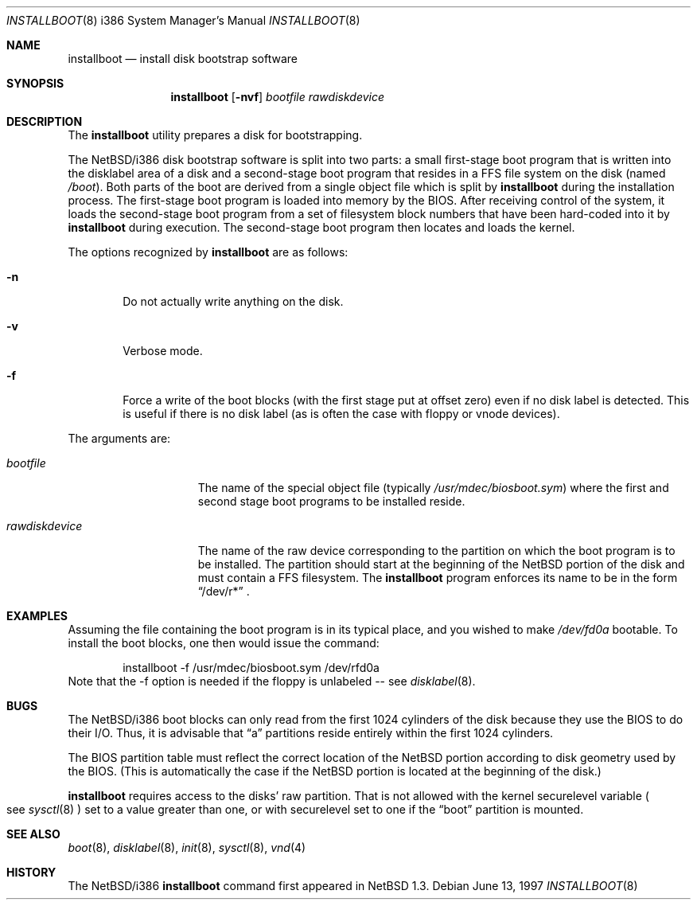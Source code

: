 .\"	$NetBSD: installboot.8,v 1.4 1998/02/06 06:14:59 perry Exp $
.\"
.\" Copyright (c) 1997 Perry E. Metzger.  All rights reserved.
.\" Copyright (c) 1996, 1997 Christopher G. Demetriou.  All rights reserved.
.\" Copyright (c) 1995 Paul Kranenburg. All rights reserved.
.\"
.\" Redistribution and use in source and binary forms, with or without
.\" modification, are permitted provided that the following conditions
.\" are met:
.\" 1. Redistributions of source code must retain the above copyright
.\"    notice, this list of conditions and the following disclaimer.
.\" 2. Redistributions in binary form must reproduce the above copyright
.\"    notice, this list of conditions and the following disclaimer in the
.\"    documentation and/or other materials provided with the distribution.
.\" 3. All advertising materials mentioning features or use of this software
.\"    must display the following acknowledgement:
.\"      This product includes software developed by Paul Kranenburg.
.\" 3. The name of the author may not be used to endorse or promote products
.\"    derived from this software without specific prior written permission
.\"
.\" THIS SOFTWARE IS PROVIDED BY THE AUTHOR ``AS IS'' AND ANY EXPRESS OR
.\" IMPLIED WARRANTIES, INCLUDING, BUT NOT LIMITED TO, THE IMPLIED WARRANTIES
.\" OF MERCHANTABILITY AND FITNESS FOR A PARTICULAR PURPOSE ARE DISCLAIMED.
.\" IN NO EVENT SHALL THE AUTHOR BE LIABLE FOR ANY DIRECT, INDIRECT,
.\" INCIDENTAL, SPECIAL, EXEMPLARY, OR CONSEQUENTIAL DAMAGES (INCLUDING, BUT
.\" NOT LIMITED TO, PROCUREMENT OF SUBSTITUTE GOODS OR SERVICES; LOSS OF USE,
.\" DATA, OR PROFITS; OR BUSINESS INTERRUPTION) HOWEVER CAUSED AND ON ANY
.\" THEORY OF LIABILITY, WHETHER IN CONTRACT, STRICT LIABILITY, OR TORT
.\" (INCLUDING NEGLIGENCE OR OTHERWISE) ARISING IN ANY WAY OUT OF THE USE OF
.\" THIS SOFTWARE, EVEN IF ADVISED OF THE POSSIBILITY OF SUCH DAMAGE.
.\"
.Dd June 13, 1997
.Dt INSTALLBOOT 8 i386
.Os 
.Sh NAME
.Nm installboot
.Nd install disk bootstrap software
.Sh SYNOPSIS
.Nm installboot
.Op Fl nvf
.Ar bootfile
.Ar rawdiskdevice
.Sh DESCRIPTION
The
.Nm installboot
utility prepares a disk for bootstrapping.
.Pp
The
.Nx Ns Tn /i386
disk bootstrap software is split into two parts:
a small first-stage boot program that is written into the disklabel
area of a disk and a second-stage boot program that resides in a FFS file
system on the disk (named
.Pa /boot ) .
Both parts of the boot are derived from a single object file
which is split by
.Nm
during the installation process.
The first-stage boot program is loaded into memory by the BIOS.
After receiving control of the system, it loads the
second-stage boot program from a set of filesystem block numbers that
have been hard-coded into it by
.Nm
during execution.
The second-stage boot program then locates and loads the kernel.
.Pp
The options recognized by
.Nm installboot
are as follows:
.Bl -tag -width flag
.It Fl n
Do not actually write anything on the disk.
.It Fl v
Verbose mode.
.It Fl f
Force a write of the boot blocks (with the first stage put at offset
zero) even if no disk label is detected.
This is useful if there is no disk label (as is often the case with
floppy or vnode devices).
.El
.Pp
The arguments are:
.Bl -tag -width rawdiskdevice
.It Ar bootfile
The name of the special object file
(typically
.Pa /usr/mdec/biosboot.sym )
where the first and second stage boot programs to be installed reside.
.It Ar rawdiskdevice
The name of the raw device corresponding to the partition on which
the boot program is to be installed. The partition should
start at the beginning of the
.Nx
portion of the disk and must contain a FFS filesystem. The
.Nm
program enforces its name to be in the form
.Dq /dev/r*
\&.
.El
.Sh EXAMPLES
Assuming the file containing the boot program is in its typical place,
and you wished to make
.Pa /dev/fd0a
bootable. To install the boot blocks, one then would issue the command:
.Bd -literal -offset indent
installboot -f /usr/mdec/biosboot.sym /dev/rfd0a
.Ed
Note that the -f option is needed if the floppy is unlabeled -- see
.Xr disklabel 8 .
.Sh BUGS
The
.Nx Ns Tn /i386
boot blocks can only read from the first 1024
cylinders of the disk because they use the BIOS to do their I/O. Thus,
it is advisable that
.Dq a
partitions reside entirely within the first 1024 cylinders.
.Pp
The BIOS partition
table must reflect the correct location of the
.Nx
portion according to disk geometry used by the BIOS. (This is automatically
the case if the
.Nx
portion is located at the beginning of the disk.)
.Pp
.Nm
requires access to the disks' raw partition.
That is not allowed with the kernel
.Dv securelevel
variable
.Po
see
.Xr sysctl 8
.Pc
set to a value greater than one, or with
.Dv securelevel
set to one if the
.Dq boot
partition is mounted.
.Sh "SEE ALSO"
.Xr boot 8 ,
.Xr disklabel 8 ,
.Xr init 8 ,
.Xr sysctl 8 ,
.Xr vnd 4
.Sh HISTORY
The
.Nx Ns Tn /i386
.Nm
command first appeared in
.Nx 1.3 .
